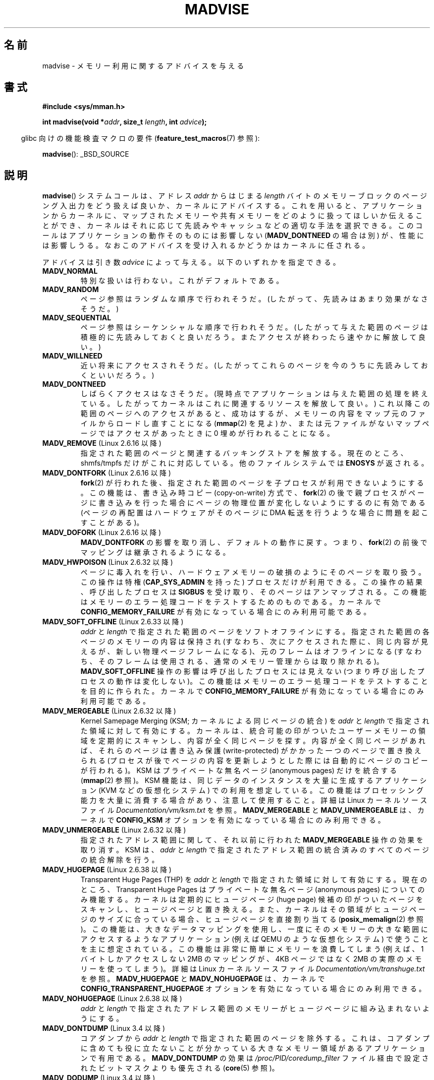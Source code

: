 .\" Copyright (C) 2001 David Gómez <davidge@jazzfree.com>
.\"
.\" %%%LICENSE_START(VERBATIM)
.\" Permission is granted to make and distribute verbatim copies of this
.\" manual provided the copyright notice and this permission notice are
.\" preserved on all copies.
.\"
.\" Permission is granted to copy and distribute modified versions of this
.\" manual under the conditions for verbatim copying, provided that the
.\" entire resulting derived work is distributed under the terms of a
.\" permission notice identical to this one.
.\"
.\" Since the Linux kernel and libraries are constantly changing, this
.\" manual page may be incorrect or out-of-date.  The author(s) assume no
.\" responsibility for errors or omissions, or for damages resulting from
.\" the use of the information contained herein.  The author(s) may not
.\" have taken the same level of care in the production of this manual,
.\" which is licensed free of charge, as they might when working
.\" professionally.
.\"
.\" Formatted or processed versions of this manual, if unaccompanied by
.\" the source, must acknowledge the copyright and authors of this work.
.\" %%%LICENSE_END
.\"
.\" Based on comments from mm/filemap.c. Last modified on 10-06-2001
.\" Modified, 25 Feb 2002, Michael Kerrisk, <mtk.manpages@gmail.com>
.\"	Added notes on MADV_DONTNEED
.\" 2010-06-19, mtk, Added documentation of MADV_MERGEABLE and
.\"     MADV_UNMERGEABLE
.\" 2010-06-15, Andi Kleen, Add documentation of MADV_HWPOISON.
.\" 2010-06-19, Andi Kleen, Add documentation of MADV_SOFT_OFFLINE.
.\" 2011-09-18, Doug Goldstein <cardoe@cardoe.com>
.\"     Document MADV_HUGEPAGE and MADV_NOHUGEPAGE
.\"
.\"*******************************************************************
.\"
.\" This file was generated with po4a. Translate the source file.
.\"
.\"*******************************************************************
.\"
.\" Japanese Version Copyright (c) 2001 NAKANO Takeo all rights reserved.
.\" Translated Thu Aug 16 2001 by NAKANO Takeo <nakano@apm.seikei.ac.jp>
.\" Updated Tue 8 Oct 2002 by NAKANO Takeo
.\" Updated 2007-01-08, Akihiro MOTOKI <amotoki@dd.iij4u.or.jp>, LDP v2.43
.\" Updated 2013-05-01, Akihiro MOTOKI <amotoki@gmail.com>
.\" Updated 2013-07-31, Akihiro MOTOKI <amotoki@gmail.com>
.\"
.TH MADVISE 2 2014\-12\-31 Linux "Linux Programmer's Manual"
.SH 名前
madvise \- メモリー利用に関するアドバイスを与える
.SH 書式
\fB#include <sys/mman.h>\fP
.sp
\fBint madvise(void *\fP\fIaddr\fP\fB, size_t \fP\fIlength\fP\fB, int \fP\fIadvice\fP\fB);\fP
.sp
.in -4n
glibc 向けの機能検査マクロの要件 (\fBfeature_test_macros\fP(7)  参照):
.in
.sp
\fBmadvise\fP(): _BSD_SOURCE
.SH 説明
\fBmadvise\fP()  システムコールは、アドレス \fIaddr\fP からはじまる \fIlength\fP
バイトのメモリーブロックのページング入出力をどう扱えば良いか、 カーネルにアドバイスする。 これを用いると、 アプリケーションからカーネルに、
マップされたメモリーや共有メモリーをどのように扱ってほしいか伝えることができ、 カーネルはそれに応じて先読みやキャッシュなどの適切な手法を選択できる。
このコールはアプリケーションの動作そのものには影響しない (\fBMADV_DONTNEED\fP の場合は別) が、 性能には影響しうる。
なおこのアドバイスを受け入れるかどうかはカーネルに任される。
.LP
アドバイスは引き数 \fIadvice\fP によって与える。以下のいずれかを指定できる。
.TP 
\fBMADV_NORMAL\fP
特別な扱いは行わない。これがデフォルトである。
.TP 
\fBMADV_RANDOM\fP
ページ参照はランダムな順序で行われそうだ。 (したがって、先読みはあまり効果がなさそうだ。)
.TP 
\fBMADV_SEQUENTIAL\fP
ページ参照はシーケンシャルな順序で行われそうだ。 (したがって与えた範囲のページは積極的に先読みしておくと良いだろう。
またアクセスが終わったら速やかに解放して良い。)
.TP 
\fBMADV_WILLNEED\fP
近い将来にアクセスされそうだ。 (したがってこれらのページを今のうちに先読みしておくといいだろう。)
.TP 
\fBMADV_DONTNEED\fP
しばらくアクセスはなさそうだ。 (現時点でアプリケーションは与えた範囲の処理を終えている。 したがってカーネルはこれに関連するリソースを解放して良い。)
これ以降この範囲のページへのアクセスがあると、 成功はするが、メモリーの内容をマップ元のファイルからロードし直すことになる (\fBmmap\fP(2)
を見よ) か、 または元ファイルがないマップページでは アクセスがあったときに 0 埋めが行われることになる。
.TP 
\fBMADV_REMOVE\fP (Linux 2.6.16 以降)
.\" 2.6.18-rc5
.\" Databases want to use this feature to drop a section of their
.\" bufferpool (shared memory segments) - without writing back to
.\" disk/swap space.  This feature is also useful for supporting
.\" hot-plug memory on UML.
指定された範囲のページと関連するバッキングストアを解放する。 現在のところ、 shmfs/tmpfs だけがこれに対応している。
他のファイルシステムでは \fBENOSYS\fP が返される。
.TP 
\fBMADV_DONTFORK\fP (Linux 2.6.16 以降)
.\" See http://lwn.net/Articles/171941/
.\" [PATCH] madvise MADV_DONTFORK/MADV_DOFORK
.\" Currently, copy-on-write may change the physical address of
.\" a page even if the user requested that the page is pinned in
.\" memory (either by mlock or by get_user_pages).  This happens
.\" if the process forks meanwhile, and the parent writes to that
.\" page.  As a result, the page is orphaned: in case of
.\" get_user_pages, the application will never see any data hardware
.\" DMA's into this page after the COW.  In case of mlock'd memory,
.\" the parent is not getting the realtime/security benefits of mlock.
.\"
.\" In particular, this affects the Infiniband modules which do DMA from
.\" and into user pages all the time.
.\"
.\" This patch adds madvise options to control whether memory range is
.\" inherited across fork. Useful e.g. for when hardware is doing DMA
.\" from/into these pages.  Could also be useful to an application
.\" wanting to speed up its forks by cutting large areas out of
.\" consideration.
.\"
.\" SEE ALSO: http://lwn.net/Articles/171941/
.\" "Tweaks to madvise() and posix_fadvise()", 14 Feb 2006
\fBfork\fP(2)  が行われた後、指定された範囲のページを子プロセスが利用できないようにする。 この機能は、書き込み時コピー
(copy\-on\-write) 方式で、 \fBfork\fP(2)  の後で親プロセスがページに書き込みを行った場合に
ページの物理位置が変化しないようにするのに有効である (ページの再配置はハードウェアがそのページに DMA 転送を行うような場合に
問題を起こすことがある)。
.TP 
\fBMADV_DOFORK\fP (Linux 2.6.16 以降)
\fBMADV_DONTFORK\fP の影響を取り消し、デフォルトの動作に戻す。 つまり、 \fBfork\fP(2)
の前後でマッピングは継承されるようになる。
.TP 
\fBMADV_HWPOISON\fP (Linux 2.6.32 以降)
ページに毒入れを行い、ハードウェアメモリーの破損のようにそのページを取り扱う。 この操作は特権 (\fBCAP_SYS_ADMIN\fP を持った)
プロセスだけが利用できる。 この操作の結果、呼び出したプロセスは \fBSIGBUS\fP を受け取り、そのページはアンマップされる。
この機能はメモリーのエラー処理コードをテストするためのものである。 カーネルで \fBCONFIG_MEMORY_FAILURE\fP
が有効になっている場合にのみ利用可能である。
.TP 
\fBMADV_SOFT_OFFLINE\fP (Linux 2.6.33 以降)
\fIaddr\fP と \fIlength\fP で指定された範囲のページをソフトオフラインにする。 指定された範囲の各ページのメモリーの内容は保持され
(すなわち、次にアクセスされた際に、同じ内容が見えるが、新しい物理ページフレームになる)、 元のフレームはオフラインになる (すなわち、
そのフレームは使用される、通常のメモリー管理からは取り除かれる)。 \fBMADV_SOFT_OFFLINE\fP 操作の影響は呼び出したプロセスには見えない
(つまり呼び出したプロセスの動作は変化しない)。 この機能はメモリーのエラー処理コードをテストすることを目的に作られた。 カーネルで
\fBCONFIG_MEMORY_FAILURE\fP が有効になっている場合にのみ利用可能である。
.TP 
\fBMADV_MERGEABLE\fP (Linux 2.6.32 以降)
Kernel Samepage Merging (KSM; カーネルによる同じページの統合) を \fIaddr\fP と \fIlength\fP
で指定された領域に対して有効にする。 カーネルは、 統合可能の印がついたユーザーメモリーの領域を定期的にスキャンし、内容が全く同じページを探す。
内容が全く同じページがあれば、それらのページは書き込み保護 (write\-protected) がかかった一つのページで置き換えられる
(プロセスが後でページの内容を更新しようとした際には自動的にページのコピーが行われる)。 KSM はプライベートな無名ページ (anonymous
pages) だけを統合する (\fBmmap\fP(2) 参照)。 KSM 機能は、 同じデータのインスタンスを大量に生成するアプリケーション (KVM
などの仮想化システム) での利用を想定している。 この機能はプロセッシング能力を大量に消費する場合があり、注意して使用すること。 詳細は Linux
カーネルソースファイル \fIDocumentation/vm/ksm.txt\fP を参照。 \fBMADV_MERGEABLE\fP と
\fBMADV_UNMERGEABLE\fP は、 カーネルで \fBCONFIG_KSM\fP オプションを有効になっている場合にのみ利用できる。
.TP 
\fBMADV_UNMERGEABLE\fP (Linux 2.6.32 以降)
指定されたアドレス範囲に関して、それ以前に行われた \fBMADV_MERGEABLE\fP 操作の効果を取り消す。 KSM は、  \fIaddr\fP と
\fIlength\fP で指定されたアドレス範囲の統合済みのすべてのページの統合解除を行う。
.TP 
\fBMADV_HUGEPAGE\fP (Linux 2.6.38 以降)
.\" http://lwn.net/Articles/358904/
.\" https://lwn.net/Articles/423584/
Transparent Huge Pages (THP) を \fIaddr\fP と \fIlength\fP で指定された領域に対して有効にする。
現在のところ、Transparent Huge Pages はプライベートな無名ページ (anonymous pages) についてのみ機能する。
カーネルは定期的にヒュージページ (huge page) 候補の印がついたページをスキャンし、ヒュージページと置き換える。
また、カーネルはその領域がヒュージページのサイズに合っている場合、ヒュージページを直接割り当てる (\fBposix_memalign\fP(2) 参照)。
この機能は、大きなデータマッピングを使用し、一度にそのメモリーの大きな範囲にアクセスするようなアプリケーション (例えば QEMU
のような仮想化システム) で使うことを主に想定されている。 この機能は非常に簡単にメモリーを浪費してしまう (例えば、1 バイトしかアクセスしない
2MB のマッピングが、 4KB ページではなく 2MB の実際のメモリーを使ってしまう)。 詳細は Linux カーネルソースファイル
\fIDocumentation/vm/transhuge.txt\fP を参照。 \fBMADV_HUGEPAGE\fP と \fBMADV_NOHUGEPAGE\fP
は、 カーネルで \fBCONFIG_TRANSPARENT_HUGEPAGE\fP オプションを有効になっている場合にのみ利用できる。
.TP 
\fBMADV_NOHUGEPAGE\fP (Linux 2.6.38 以降)
\fIaddr\fP と \fIlength\fP で指定されたアドレス範囲のメモリーがヒュージページに組み込まれないようにする。
.TP 
\fBMADV_DONTDUMP\fP (Linux 3.4 以降)
コアダンプから \fIaddr\fP と \fIlength\fP で指定された範囲のページを除外する。 これは、
コアダンプに含めても役に立たないことが分かっている大きなメモリー領域があるアプリケーションで有用である。 \fBMADV_DONTDUMP\fP の効果は
\fI/proc/PID/coredump_filter\fP ファイル経由で設定されたビットマスクよりも優先される (\fBcore\fP(5) 参照)。
.TP 
\fBMADV_DODUMP\fP (Linux 3.4 以降)
以前の \fBMADV_DONTDUMP\fP の効果を取り消す。
.SH 返り値
\fBmadvise\fP()  は成功すると 0 を返す。 エラーが起こると \-1 を返し、 \fIerrno\fP を適切な値に設定する。
.SH エラー
.TP 
\fBEAGAIN\fP
何らかのカーネルリソースが一時的に利用できなかった。
.TP 
\fBEBADF\fP
指定したマップは存在するが、ファイルではないところをマップしている。
.TP 
\fBEINVAL\fP
このエラーは以下の理由で発生する。
.RS
.IP * 3
.\" .I len
.\" is zero,
\fIlen\fP が負の値である。
.IP *
\fIaddr\fP がページ境界ではない。
.IP *
\fIadvice\fP が有効な値でない。
.IP *
アプリケーションがロックされたページや共有ページを (\fBMADV_DONTNEED\fP で) 解放
しようとしている。
.IP *
\fIadvice\fP に \fBMADV_MERGEABLE\fP か \fBMADV_UNMERGEABLE\fP が指定されたが、 カーネルの設定が
\fBCONFIG_KSM\fP が有効になっていなかった。
.RE
.TP 
\fBEIO\fP
(\fBMADV_WILLNEED\fP の場合) この範囲のページングを行うと、 プロセスの RSS (resident set size)
の最大値を越えてしまう。
.TP 
\fBENOMEM\fP
(\fBMADV_WILLNEED\fP の場合) メモリーが足りず、ページングに失敗した。
.TP 
\fBENOMEM\fP
指定した範囲のアドレスが、現在マップされていない。 あるいはプロセスのアドレス空間の内部にない。
.SH バージョン
.\" commit d3ac21cacc24790eb45d735769f35753f5b56ceb
Linux 3.18 以降では、このシステムコールのサポートは任意となり、利用できるかはカーネルが \fBCONFIG_ADVISE_SYSCALLS\fP
オプションを有効にしてコンパイルされているかに依存する。
.SH 準拠
.\" FIXME . Write a posix_madvise(3) page.
POSIX.1b.  POSIX.1\-2001 では、 \fBposix_madvise\fP(3)  を \fBPOSIX_MADV_NORMAL\fP,
\fBPOSIX_MADV_RANDOM\fP などの定数とともに記述していた (それぞれの振る舞いはここで述べたものに近い)。 ファイルアクセスに対しても
\fBposix_fadvise\fP(2)  という類似の関数が存在する。

\fBMADV_REMOVE\fP, \fBMADV_DONTFORK\fP, \fBMADV_DOFORK\fP, \fBMADV_HWPOISON\fP,
\fBMADV_MERGEABLE\fP, \fBMADV_UNMERGEABLE\fP は Linux 固有である。
.SH 注意
.SS "Linux での注意"
.LP
現在の Linux の実装 (2.4.0) では、 このシステムコールをアドバイスというよりは命令と見ている。
したがってこのアドバイスに対して通常行われる動作が不可能な場合は、 エラーを返すことがある (上記の エラー の記述を参照)。
この振舞いは標準とは異なる。
.LP
.\" .SH HISTORY
.\" The
.\" .BR madvise ()
.\" function first appeared in 4.4BSD.
Linux の実装では \fIaddr\fP のアドレスはページ境界の値でなければならない。また \fIlength\fP は 0 であっても構わない。 また
Linux 版の \fBmadvise\fP()  では、指定されたアドレス範囲にマップされていない部分があると、
これらを無視して残りの部分にアドバイスを適用する (しかしシステムコールに対してはちゃんと \fBENOMEM\fP を返す)。
.SH 関連項目
\fBgetrlimit\fP(2), \fBmincore\fP(2), \fBmmap\fP(2), \fBmprotect\fP(2), \fBmsync\fP(2),
\fBmunmap\fP(2), \fBprctl\fP(2), \fBcore\fP(5)
.SH この文書について
この man ページは Linux \fIman\-pages\fP プロジェクトのリリース 3.79 の一部
である。プロジェクトの説明とバグ報告に関する情報は
http://www.kernel.org/doc/man\-pages/ に書かれている。
